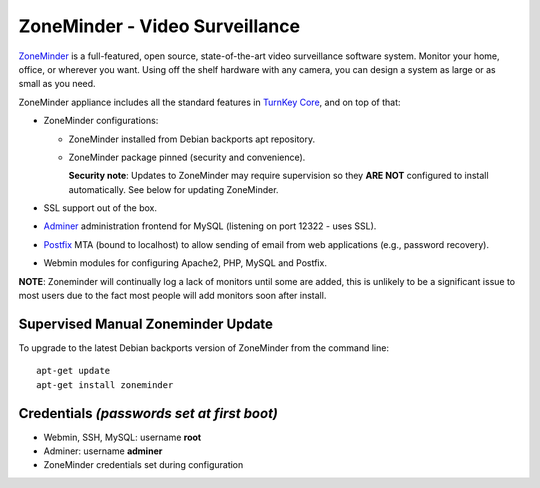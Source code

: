 ZoneMinder - Video Surveillance
===============================

ZoneMinder_ is a full-featured, open source, state-of-the-art video
surveillance software system. Monitor your home, office, or wherever you
want. Using off the shelf hardware with any camera, you can design a system
as large or as small as you need.

ZoneMinder appliance includes all the standard features in `TurnKey Core`_,
and on top of that:

- ZoneMinder configurations:

  - ZoneMinder installed from Debian backports apt repository.
  - ZoneMinder package pinned (security and convenience).

    **Security note**: Updates to ZoneMinder may require supervision so
    they **ARE NOT** configured to install automatically. See below for
    updating ZoneMinder.

- SSL support out of the box.
- `Adminer`_ administration frontend for MySQL (listening on port
  12322 - uses SSL).
- `Postfix`_ MTA (bound to localhost) to allow sending of email from web
  applications (e.g., password recovery).
- Webmin modules for configuring Apache2, PHP, MySQL and Postfix.

**NOTE**: Zoneminder will continually log a lack of monitors until some
are added, this is unlikely to be a significant issue to most users due
to the fact most people will add monitors soon after install.

Supervised Manual Zoneminder Update
-----------------------------------

To upgrade to the latest Debian backports version of ZoneMinder from the
command line::

    apt-get update
    apt-get install zoneminder

Credentials *(passwords set at first boot)*
-------------------------------------------

-  Webmin, SSH, MySQL: username **root**
-  Adminer: username **adminer**
-  ZoneMinder credentials set during configuration

.. _ZoneMinder: https://zoneminder.com/
.. _TurnKey Core: https://www.turnkeylinux.org/core
.. _Adminer: https://www.adminer.org/
.. _Postfix: http://www.postfix.org/
